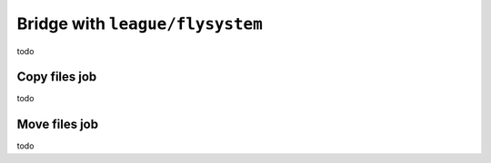 Bridge with ``league/flysystem``
============================================================

todo

Copy files job
------------------------------------------------------------

todo

Move files job
------------------------------------------------------------

todo
